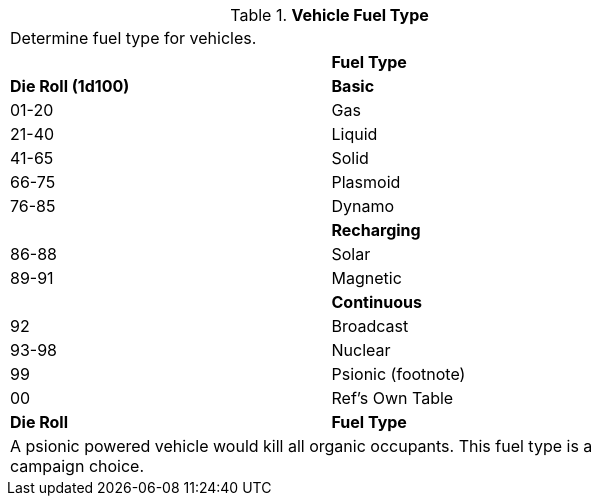 // Table 55.5 Fuel Type
.*Vehicle Fuel Type*
[width="75%",cols="^,<",frame="all", stripes="even"]
|===
2+<|Determine fuel type for vehicles.
|
s|Fuel Type 

s|Die Roll (1d100)
s|Basic

|01-20
|Gas

|21-40
|Liquid

|41-65
|Solid

|66-75
|Plasmoid

|76-85
|Dynamo

|
s|Recharging

|86-88
|Solar

|89-91
|Magnetic

|
s|Continuous

|92
|Broadcast

|93-98
|Nuclear

|99
|Psionic (footnote)

|00
|Ref's Own Table

s|Die Roll
s|Fuel Type 
2+<|A psionic powered vehicle would kill all organic occupants. This fuel type is a campaign choice.

|===
